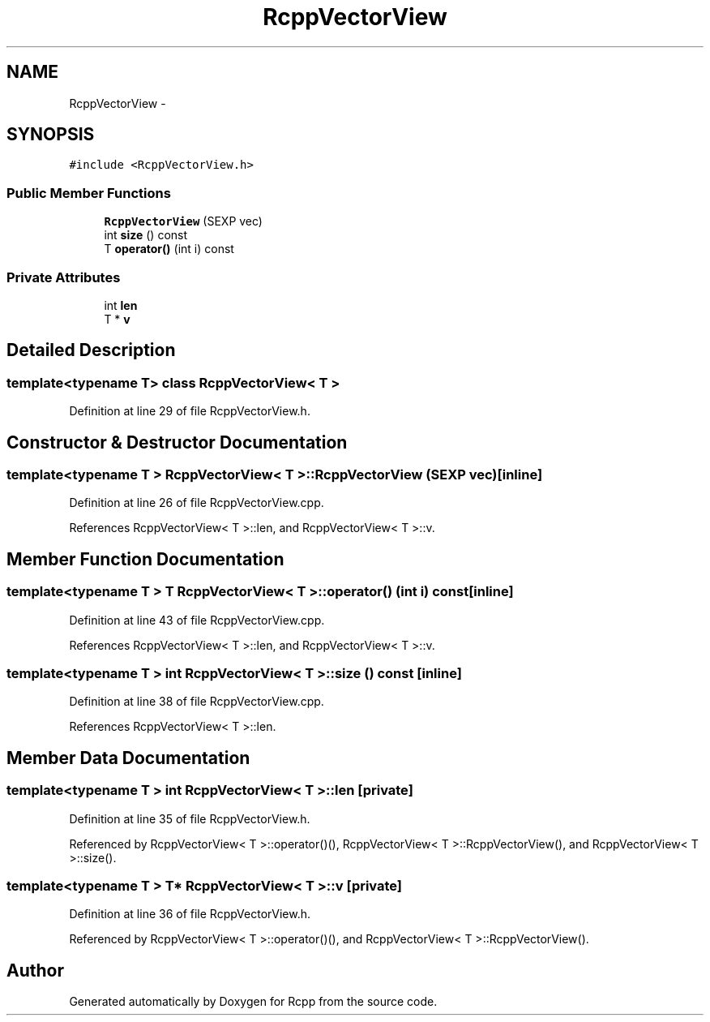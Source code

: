 .TH "RcppVectorView" 3 "19 Dec 2009" "Rcpp" \" -*- nroff -*-
.ad l
.nh
.SH NAME
RcppVectorView \- 
.SH SYNOPSIS
.br
.PP
.PP
\fC#include <RcppVectorView.h>\fP
.SS "Public Member Functions"

.in +1c
.ti -1c
.RI "\fBRcppVectorView\fP (SEXP vec)"
.br
.ti -1c
.RI "int \fBsize\fP () const "
.br
.ti -1c
.RI "T \fBoperator()\fP (int i) const "
.br
.in -1c
.SS "Private Attributes"

.in +1c
.ti -1c
.RI "int \fBlen\fP"
.br
.ti -1c
.RI "T * \fBv\fP"
.br
.in -1c
.SH "Detailed Description"
.PP 

.SS "template<typename T> class RcppVectorView< T >"

.PP
Definition at line 29 of file RcppVectorView.h.
.SH "Constructor & Destructor Documentation"
.PP 
.SS "template<typename T > \fBRcppVectorView\fP< T >::\fBRcppVectorView\fP (SEXP vec)\fC [inline]\fP"
.PP
Definition at line 26 of file RcppVectorView.cpp.
.PP
References RcppVectorView< T >::len, and RcppVectorView< T >::v.
.SH "Member Function Documentation"
.PP 
.SS "template<typename T > T \fBRcppVectorView\fP< T >::operator() (int i) const\fC [inline]\fP"
.PP
Definition at line 43 of file RcppVectorView.cpp.
.PP
References RcppVectorView< T >::len, and RcppVectorView< T >::v.
.SS "template<typename T > int \fBRcppVectorView\fP< T >::size () const\fC [inline]\fP"
.PP
Definition at line 38 of file RcppVectorView.cpp.
.PP
References RcppVectorView< T >::len.
.SH "Member Data Documentation"
.PP 
.SS "template<typename T > int \fBRcppVectorView\fP< T >::\fBlen\fP\fC [private]\fP"
.PP
Definition at line 35 of file RcppVectorView.h.
.PP
Referenced by RcppVectorView< T >::operator()(), RcppVectorView< T >::RcppVectorView(), and RcppVectorView< T >::size().
.SS "template<typename T > T* \fBRcppVectorView\fP< T >::\fBv\fP\fC [private]\fP"
.PP
Definition at line 36 of file RcppVectorView.h.
.PP
Referenced by RcppVectorView< T >::operator()(), and RcppVectorView< T >::RcppVectorView().

.SH "Author"
.PP 
Generated automatically by Doxygen for Rcpp from the source code.
